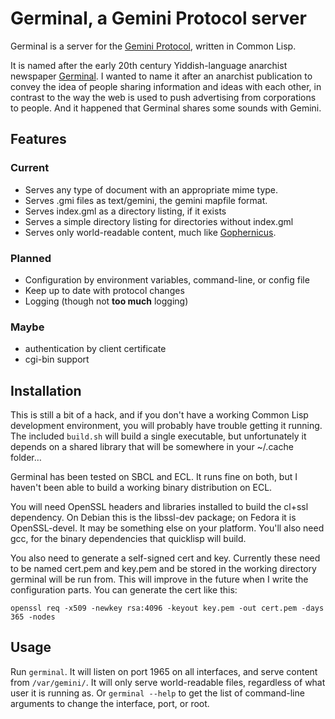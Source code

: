 * Germinal, a Gemini Protocol server

Germinal is a server for the [[gopher://zaibatsu.circumlunar.space/1/~solderpunk/gemini][Gemini Protocol]], written in Common Lisp.

It is named after the early 20th century Yiddish-language anarchist newspaper
[[https://en.wikipedia.org/wiki/Germinal_(journal)][Germinal]]. I wanted to name it after an anarchist publication to convey the idea
of people sharing information and ideas with each other, in contrast to the way
the web is used to push advertising from corporations to people. And it happened
that Germinal shares some sounds with Gemini.

** Features

*** Current
    - Serves any type of document with an appropriate mime type.
    - Serves .gmi files as text/gemini, the gemini mapfile format.
    - Serves index.gml as a directory listing, if it exists
    - Serves a simple directory listing for directories without index.gml
    - Serves only world-readable content, much like [[http://www.gophernicus.org/][Gophernicus]].

*** Planned
    - Configuration by environment variables, command-line, or config file
    - Keep up to date with protocol changes
    - Logging (though not *too much* logging)
    
*** Maybe
    - authentication by client certificate
    - cgi-bin support

** Installation

   This is still a bit of a hack, and if you don't have a working Common Lisp
   development environment, you will probably have trouble getting it running.
   The included ~build.sh~ will build a single executable, but unfortunately it
   depends on a shared library that will be somewhere in your ~/.cache folder...  

   Germinal has been tested on SBCL and ECL. It runs fine on both, but I haven't
   been able to build a working binary distribution on ECL.

   You will need OpenSSL headers and libraries installed to build the cl+ssl
   dependency. On Debian this is the libssl-dev package; on Fedora it is 
   OpenSSL-devel. It may be something else on your platform. You'll also need gcc,
   for the binary dependencies that quicklisp will build.

   You also need to generate a self-signed cert and key. Currently these need to
   be named cert.pem and key.pem and be stored in the working directory germinal
   will be run from. This will improve in the future when I write the
   configuration parts.  You can generate the cert like this:

   ~openssl req -x509 -newkey rsa:4096 -keyout key.pem -out cert.pem -days 365 -nodes~


** Usage

   Run ~germinal~. It will listen on port 1965 on all interfaces, and serve
   content from ~/var/gemini/~. It will only serve world-readable files,
   regardless of what user it is running as. Or ~germinal --help~ to get the
   list of command-line arguments to change the interface, port, or root.
